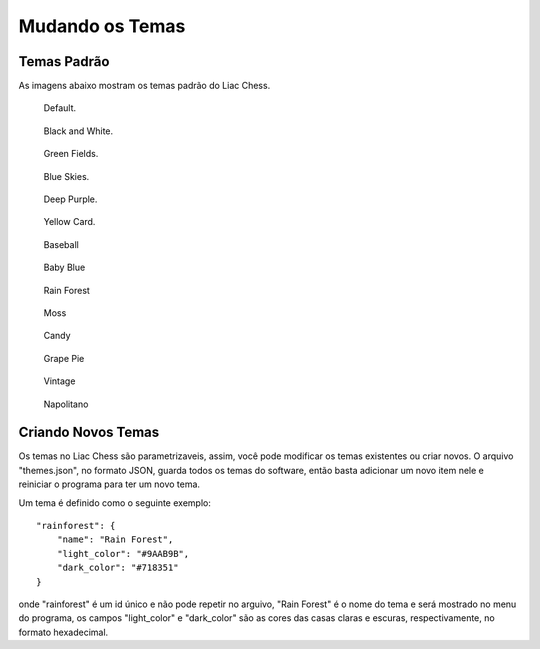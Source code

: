 ----------------
Mudando os Temas
----------------

Temas Padrão
~~~~~~~~~~~~

As imagens abaixo mostram os temas padrão do Liac Chess.

.. figure:: /_static/imgs/theme_default.png
   :width: 200px

   Default.

.. figure:: /_static/imgs/theme_blackandwhite.png
   :width: 200px

   Black and White.

.. figure:: /_static/imgs/theme_greenfields.png
   :width: 200px

   Green Fields.

.. figure:: /_static/imgs/theme_blueskies.png
   :width: 200px

   Blue Skies.

.. figure:: /_static/imgs/theme_deeppurple.png
   :width: 200px

   Deep Purple.

.. figure:: /_static/imgs/theme_yellowcard.png
   :width: 200px

   Yellow Card.

.. figure:: /_static/imgs/theme_baseball.png
   :width: 200px

   Baseball

.. figure:: /_static/imgs/theme_babyblue.png
   :width: 200px

   Baby Blue

.. figure:: /_static/imgs/theme_rainforest.png
   :width: 200px

   Rain Forest

.. figure:: /_static/imgs/theme_moss.png
   :width: 200px

   Moss

.. figure:: /_static/imgs/theme_candy.png
   :width: 200px

   Candy

.. figure:: /_static/imgs/theme_grapepie.png
   :width: 200px

   Grape Pie

.. figure:: /_static/imgs/theme_vintage.png
   :width: 200px

   Vintage

.. figure:: /_static/imgs/theme_napolitano.png
   :width: 200px

   Napolitano


Criando Novos Temas
~~~~~~~~~~~~~~~~~~~

Os temas no Liac Chess são parametrizaveis, assim, você pode modificar os temas existentes ou criar novos. O arquivo "themes.json", no formato JSON, guarda todos os temas do software, então basta adicionar um novo item nele e reiniciar o programa para ter um novo tema.

Um tema é definido como o seguinte exemplo::
    
    "rainforest": {
        "name": "Rain Forest",
        "light_color": "#9AAB9B",
        "dark_color": "#718351"
    }


onde "rainforest" é um id único e não pode repetir no arguivo, "Rain Forest" é o nome do tema e será mostrado no menu do programa, os campos "light_color" e "dark_color" são as cores das casas claras e escuras, respectivamente, no formato hexadecimal.













